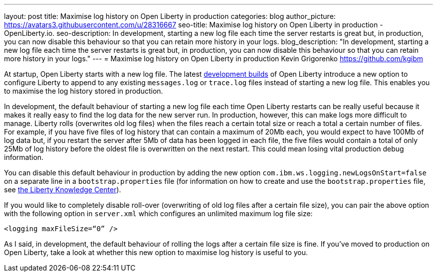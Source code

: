 ---
layout: post
title: Maximise log history on Open Liberty in production
categories: blog
author_picture: https://avatars3.githubusercontent.com/u/28316667
seo-title: Maximise log history on Open Liberty in production - OpenLiberty.io.
seo-description: In development, starting a new log file each time the server restarts is great but, in production, you can now disable this behaviour so that you can retain more history in your logs.
blog_description: "In development, starting a new log file each time the server restarts is great but, in production, you can now disable this behaviour so that you can retain more history in your logs."
---
= Maximise log history on Open Liberty in production
Kevin Grigorenko <https://github.com/kgibm>

At startup, Open Liberty starts with a new log file. The latest https://openliberty.io/downloads/[development builds] of Open Liberty introduce a new option to configure Liberty to append to any existing `messages.log` or `trace.log` files instead of starting a new log file. This enables you to maximise the log history stored in production.

In development, the default behaviour of starting a new log file each time Open Liberty restarts can be really useful because it makes it really easy to find the log data for the new server run. In production, however, this can make logs more difficult to manage. Liberty rolls (overwrites old log files) when the files reach a certain total size or reach a total a certain number of files. For example, if you have five files of log history that can contain a maximum of 20Mb each, you would expect to have 100Mb of log data but, if you restart the server after 5Mb of data has been logged in each file, the five files would contain a total of only 25Mb of log history before the oldest file is overwritten on the next restart. This could mean losing vital production debug information.

You can disable this default behaviour in production by adding the new option `com.ibm.ws.logging.newLogsOnStart=false` on a separate line in a `bootstrap.properties` file (for information on how to create and use the `bootstrap.properties` file, see https://www.ibm.com/support/knowledgecenter/SSAW57_liberty/com.ibm.websphere.wlp.nd.multiplatform.doc/ae/twlp_inst_bootstrap.html[the Liberty Knowledge Center]).

If you would like to completely disable roll-over (overwriting of old log files after a certain file size), you can pair the above option with the following option in `server.xml` which configures an unlimited maximum log file size:

[source,xml]
----
<logging maxFileSize=“0” />
----

As I said, in development, the default behaviour of rolling the logs after a certain file size is fine. If you’ve moved to production on Open Liberty, take a look at whether this new option to maximise log history is useful to you.
